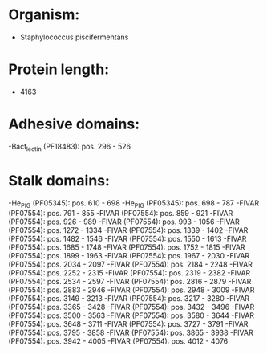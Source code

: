 * Organism:
- Staphylococcus piscifermentans
* Protein length:
- 4163
* Adhesive domains:
-Bact_lectin (PF18483): pos. 296 - 526
* Stalk domains:
-He_PIG (PF05345): pos. 610 - 698
-He_PIG (PF05345): pos. 698 - 787
-FIVAR (PF07554): pos. 791 - 855
-FIVAR (PF07554): pos. 859 - 921
-FIVAR (PF07554): pos. 926 - 989
-FIVAR (PF07554): pos. 993 - 1056
-FIVAR (PF07554): pos. 1272 - 1334
-FIVAR (PF07554): pos. 1339 - 1402
-FIVAR (PF07554): pos. 1482 - 1546
-FIVAR (PF07554): pos. 1550 - 1613
-FIVAR (PF07554): pos. 1685 - 1748
-FIVAR (PF07554): pos. 1752 - 1815
-FIVAR (PF07554): pos. 1899 - 1963
-FIVAR (PF07554): pos. 1967 - 2030
-FIVAR (PF07554): pos. 2034 - 2097
-FIVAR (PF07554): pos. 2184 - 2248
-FIVAR (PF07554): pos. 2252 - 2315
-FIVAR (PF07554): pos. 2319 - 2382
-FIVAR (PF07554): pos. 2534 - 2597
-FIVAR (PF07554): pos. 2816 - 2879
-FIVAR (PF07554): pos. 2883 - 2946
-FIVAR (PF07554): pos. 2948 - 3009
-FIVAR (PF07554): pos. 3149 - 3213
-FIVAR (PF07554): pos. 3217 - 3280
-FIVAR (PF07554): pos. 3365 - 3428
-FIVAR (PF07554): pos. 3432 - 3496
-FIVAR (PF07554): pos. 3500 - 3563
-FIVAR (PF07554): pos. 3580 - 3644
-FIVAR (PF07554): pos. 3648 - 3711
-FIVAR (PF07554): pos. 3727 - 3791
-FIVAR (PF07554): pos. 3795 - 3858
-FIVAR (PF07554): pos. 3865 - 3938
-FIVAR (PF07554): pos. 3942 - 4005
-FIVAR (PF07554): pos. 4012 - 4076

